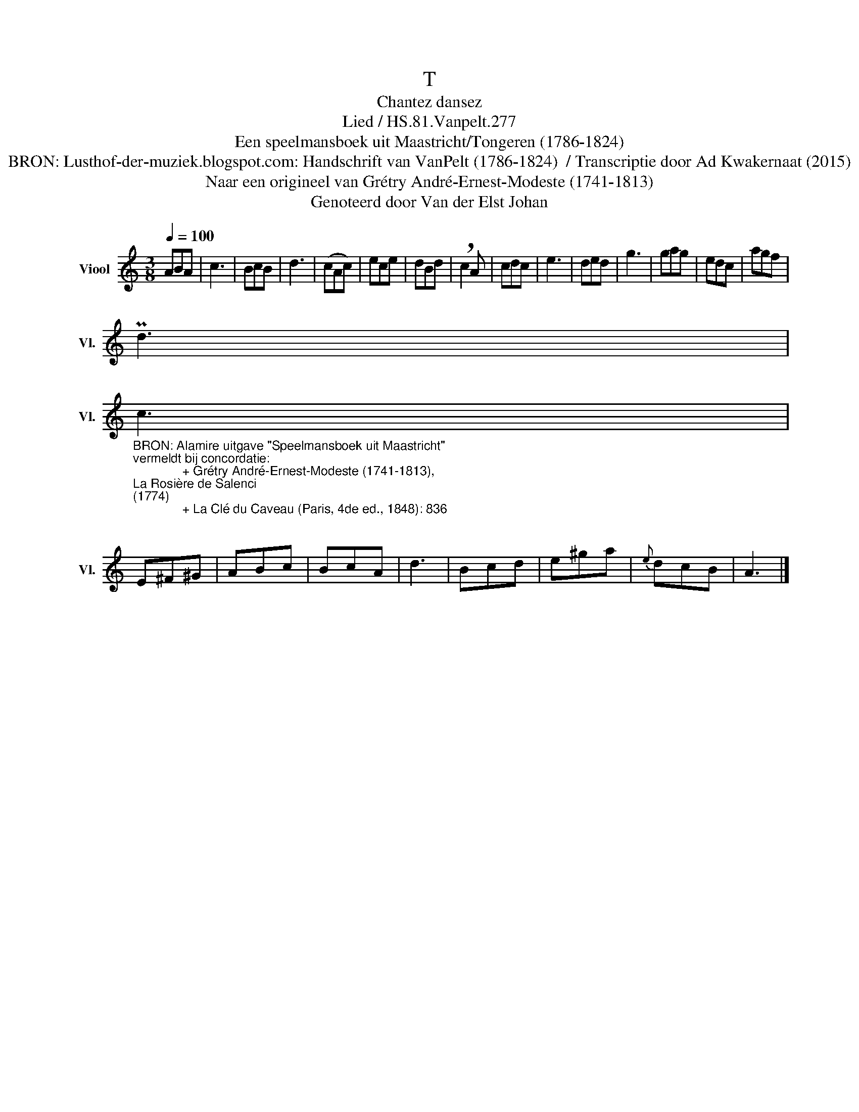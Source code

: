 X:1
T:T
T:Chantez dansez
T:Lied / HS.81.Vanpelt.277
T:Een speelmansboek uit Maastricht/Tongeren (1786-1824) 
T:BRON: Lusthof-der-muziek.blogspot.com: Handschrift van VanPelt (1786-1824)  / Transcriptie door Ad Kwakernaat (2015) 
T:Naar een origineel van Grétry André-Ernest-Modeste (1741-1813) 
T:Genoteerd door Van der Elst Johan
Z:Een speelmansboek uit Maastricht/Tongeren (1786-1824)
Z:Genoteerd door Van der Elst Johan
L:1/8
Q:1/4=100
M:3/8
K:C
V:1 treble nm="Viool" snm="Vl."
V:1
 ABA | c3 | BcB | d3 | (cAc) | ece | dBd | !breath!c2 A | cdc | e3 | ded | g3 | gag | edc | agf | %15
 Pd3 | %16
"_BRON: Alamire uitgave \"Speelmansboek uit Maastricht\" \nvermeldt bij concordatie:\n              + Grétry André-Ernest-Modeste (1741-1813), \nLa Rosière de Salenci \n(1774)\n              + La Clé du Caveau (Paris, 4de ed., 1848): 836\n" c3 | %17
 E^F^G | ABc | BcA | d3 | Bcd | e^ga |{e} dcB | A3 |] %25

